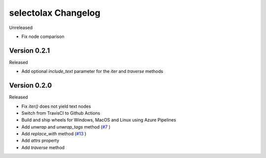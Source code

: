 selectolax Changelog
====================

Unreleased

-   Fix node comparison

Version 0.2.1
-----------

Released

-   Add optional `include_text` parameter for the `iter` and `traverse` methods

Version 0.2.0
-----------

Released

-   Fix `iter()` does not yield text nodes
-   Switch from TravisCI to Github Actions
-   Build and ship wheels for Windows, MacOS and Linux using Azure Pipelines
-   Add `unwrap` and `unwrap_tags` method (`#7`_ )
-   Add `replace_with` method (`#13`_ )
-   Add `attrs` property
-   Add `traverse` method

.. _#7: https://github.com/rushter/selectolax/issues/7
.. _#13: https://github.com/rushter/selectolax/issues/13
